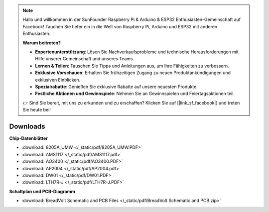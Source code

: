 .. note::

    Hallo und willkommen in der SunFounder Raspberry Pi & Arduino & ESP32 Enthusiasten-Gemeinschaft auf Facebook! Tauchen Sie tiefer ein in die Welt von Raspberry Pi, Arduino und ESP32 mit anderen Enthusiasten.

    **Warum beitreten?**

    - **Expertenunterstützung**: Lösen Sie Nachverkaufsprobleme und technische Herausforderungen mit Hilfe unserer Gemeinschaft und unseres Teams.
    - **Lernen & Teilen**: Tauschen Sie Tipps und Anleitungen aus, um Ihre Fähigkeiten zu verbessern.
    - **Exklusive Vorschauen**: Erhalten Sie frühzeitigen Zugang zu neuen Produktankündigungen und exklusiven Einblicken.
    - **Spezialrabatte**: Genießen Sie exklusive Rabatte auf unsere neuesten Produkte.
    - **Festliche Aktionen und Gewinnspiele**: Nehmen Sie an Gewinnspielen und Feiertagsaktionen teil.

    👉 Sind Sie bereit, mit uns zu erkunden und zu erschaffen? Klicken Sie auf [|link_sf_facebook|] und treten Sie heute bei!


Downloads
===============

**Chip-Datenblätter**

* :download:`8205A_UMW </_static/pdf/8205A_UMW.PDF>`
* :download:`AMS1117 </_static/pdf/AMS1117.pdf>`
* :download:`AO3400 </_static/pdf/AO3400.PDF>`
* :download:`AP2004 </_static/pdf/AP2004.pdf>`
* :download:`DW01 </_static/pdf/DW01.PDF>`
* :download:`LTH7R-J </_static/pdf/LTH7R-J.PDF>`

**Schaltplan und PCB-Diagramm**

* :download:`BreadVolt Schematic and PCB Files </_static/pdf/BreadVolt Schematic and PCB.zip>`

